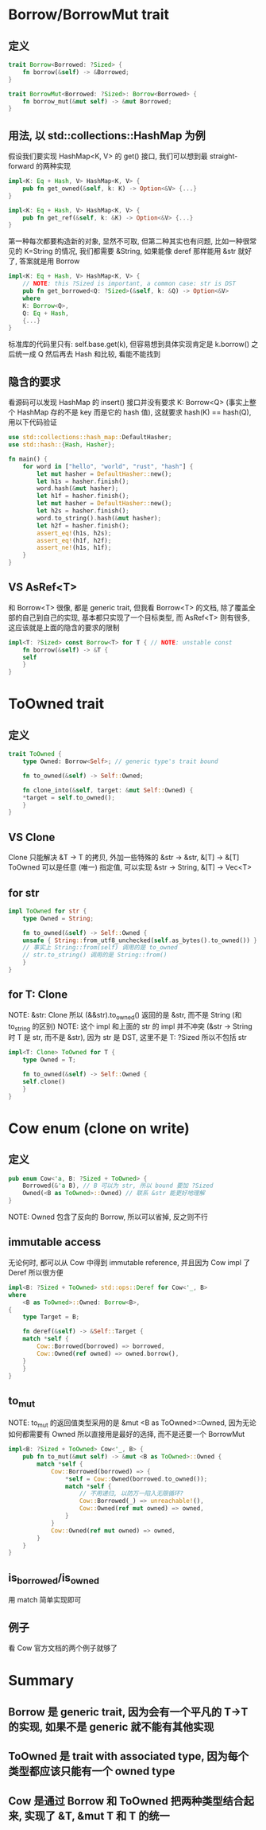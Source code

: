 * Borrow/BorrowMut trait
** 定义
#+begin_src rust
trait Borrow<Borrowed: ?Sized> {
    fn borrow(&self) -> &Borrowed;
}

trait BorrowMut<Borrowed: ?Sized>: Borrow<Borrowed> {
    fn borrow_mut(&mut self) -> &mut Borrowed;
}
#+end_src

** 用法, 以 std::collections::HashMap 为例
假设我们要实现 HashMap<K, V> 的 get() 接口, 我们可以想到最 straight-forward 的两种实现
#+begin_src rust
impl<K: Eq + Hash, V> HashMap<K, V> {
    pub fn get_owned(&self, k: K) -> Option<&V> {...}
}

impl<K: Eq + Hash, V> HashMap<K, V> {
    pub fn get_ref(&self, k: &K) -> Option<&V> {...}
}
#+end_src

第一种每次都要构造新的对象, 显然不可取, 但第二种其实也有问题, 比如一种很常见的 K=String 的情况, 我们都需要 &String, 如果能像 deref 那样能用 &str 就好了, 答案就是用 Borrow

#+begin_src rust
impl<K: Eq + Hash, V> HashMap<K, V> {
    // NOTE: this ?Sized is important, a common case: str is DST
    pub fn get_borrowed<Q: ?Sized>(&self, k: &Q) -> Option<&V>
    where
	K: Borrow<Q>,
	Q: Eq + Hash,
    {...}
}
#+end_src

标准库的代码里只有: self.base.get(k), 但容易想到具体实现肯定是 k.borrow() 之后统一成 Q 然后再去 Hash 和比较, 看能不能找到

** 隐含的要求
看源码可以发现 HashMap 的 insert() 接口并没有要求 K: Borrow<Q> (事实上整个 HashMap 存的不是 key 而是它的 hash 值), 这就要求 hash(K) == hash(Q), 用以下代码验证
#+begin_src rust
use std::collections::hash_map::DefaultHasher;
use std::hash::{Hash, Hasher};

fn main() {
    for word in ["hello", "world", "rust", "hash"] {
        let mut hasher = DefaultHasher::new();
        let h1s = hasher.finish();
        word.hash(&mut hasher);
        let h1f = hasher.finish();
        let mut hasher = DefaultHasher::new();
        let h2s = hasher.finish();
        word.to_string().hash(&mut hasher);
        let h2f = hasher.finish();
        assert_eq!(h1s, h2s);
        assert_eq!(h1f, h2f);
        assert_ne!(h1s, h1f);
    }
}
#+end_src

** VS AsRef<T>
和 Borrow<T> 很像, 都是 generic trait, 但我看 Borrow<T> 的文档, 除了覆盖全部的自己到自己的实现, 基本都只实现了一个目标类型, 而 AsRef<T> 则有很多, 这应该就是上面的隐含的要求的限制
#+begin_src rust
impl<T: ?Sized> const Borrow<T> for T { // NOTE: unstable const
    fn borrow(&self) -> &T {
	self
    }
}
#+end_src

* ToOwned trait
** 定义
#+begin_src rust
trait ToOwned {
    type Owned: Borrow<Self>; // generic type's trait bound

    fn to_owned(&self) -> Self::Owned;

    fn clone_into(&self, target: &mut Self::Owned) {
	*target = self.to_owned();
    }
}
#+end_src

** VS Clone
Clone 只能解决 &T -> T 的拷贝, 外加一些特殊的 &str -> &str, &[T] -> &[T]
ToOwned 可以是任意 (唯一) 指定值, 可以实现 &str -> String, &[T] -> Vec<T>

** for str
#+begin_src rust
impl ToOwned for str {
    type Owned = String;

    fn to_owned(&self) -> Self::Owned {
	unsafe { String::from_utf8_unchecked(self.as_bytes().to_owned()) }
	// 事实上 String::from(self) 调用的是 to_owned
	// str.to_string() 调用的是 String::from()
    }
}
#+end_src

** for T: Clone
NOTE: &str: Clone 所以 (&&str).to_owned() 返回的是 &str, 而不是 String (和 to_string 的区别)
NOTE: 这个 impl 和上面的 str 的 impl 并不冲突 (&str -> String 时 T 是 str, 而不是 &str), 因为 str 是 DST, 这里不是 T: ?Sized 所以不包括 str
#+begin_src rust
impl<T: Clone> ToOwned for T {
    type Owned = T;

    fn to_owned(&self) -> Self::Owned {
	self.clone()
    }
}
#+end_src

* Cow enum (clone on write)
** 定义
#+begin_src rust
pub enum Cow<'a, B: ?Sized + ToOwned> {
    Borrowed(&'a B), // B 可以为 str, 所以 bound 要加 ?Sized
    Owned(<B as ToOwned>::Owned) // 联系 &str 能更好地理解
}
#+end_src
NOTE: Owned 包含了反向的 Borrow, 所以可以省掉, 反之则不行

** immutable access
无论何时, 都可以从 Cow 中得到 immutable reference, 并且因为 Cow impl 了 Deref 所以很方便
#+begin_src rust
impl<B: ?Sized + ToOwned> std::ops::Deref for Cow<'_, B>
where
    <B as ToOwned>::Owned: Borrow<B>,
{
    type Target = B;

    fn deref(&self) -> &Self::Target {
	match *self {
	    Cow::Borrowed(borrowed) => borrowed,
	    Cow::Owned(ref owned) => owned.borrow(),
	}
    }
}
#+end_src

** to_mut
NOTE: to_mut 的返回值类型采用的是 &mut <B as ToOwned>::Owned, 因为无论如何都需要有 Owned 所以直接用是最好的选择, 而不是还要一个 BorrowMut
#+begin_src rust
impl<B: ?Sized + ToOwned> Cow<'_, B> {
    pub fn to_mut(&mut self) -> &mut <B as ToOwned>::Owned {
        match *self {
            Cow::Borrowed(borrowed) => {
                *self = Cow::Owned(borrowed.to_owned());
                match *self {
                    // 不用递归, 以防万一陷入无限循环?
                    Cow::Borrowed(_) => unreachable!(),
                    Cow::Owned(ref mut owned) => owned,
                }
            }
            Cow::Owned(ref mut owned) => owned,
        }
    }
}
#+end_src

** is_borrowed/is_owned
用 match 简单实现即可

** 例子
看 Cow 官方文档的两个例子就够了

* Summary
** Borrow 是 generic trait, 因为会有一个平凡的 T->T 的实现, 如果不是 generic 就不能有其他实现
** ToOwned 是 trait with associated type, 因为每个类型都应该只能有一个 owned type
** Cow 是通过 Borrow 和 ToOwned 把两种类型结合起来, 实现了 &T, &mut T 和 T 的统一
